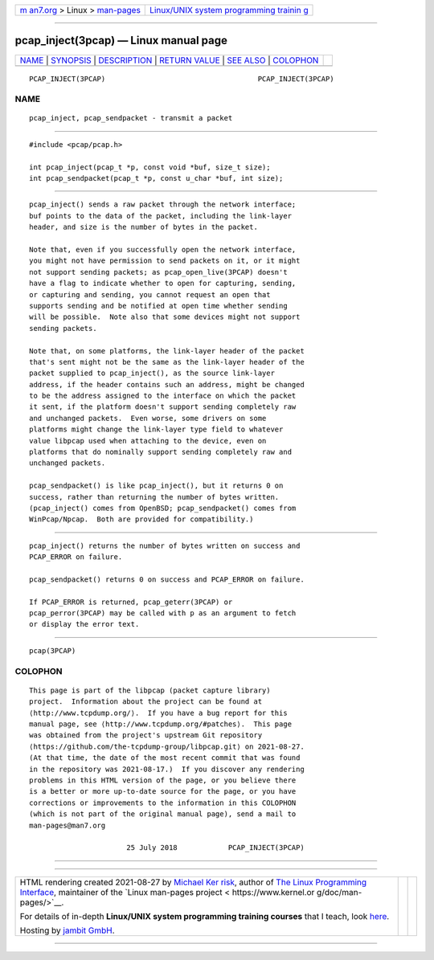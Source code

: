 .. container:: page-top

.. container:: nav-bar

   +----------------------------------+----------------------------------+
   | `m                               | `Linux/UNIX system programming   |
   | an7.org <../../../index.html>`__ | trainin                          |
   | > Linux >                        | g <http://man7.org/training/>`__ |
   | `man-pages <../index.html>`__    |                                  |
   +----------------------------------+----------------------------------+

--------------

pcap_inject(3pcap) — Linux manual page
======================================

+-----------------------------------+-----------------------------------+
| `NAME <#NAME>`__ \|               |                                   |
| `SYNOPSIS <#SYNOPSIS>`__ \|       |                                   |
| `DESCRIPTION <#DESCRIPTION>`__ \| |                                   |
| `RETURN VALUE <#RETURN_VALUE>`__  |                                   |
| \| `SEE ALSO <#SEE_ALSO>`__ \|    |                                   |
| `COLOPHON <#COLOPHON>`__          |                                   |
+-----------------------------------+-----------------------------------+
| .. container:: man-search-box     |                                   |
+-----------------------------------+-----------------------------------+

::

   PCAP_INJECT(3PCAP)                                    PCAP_INJECT(3PCAP)

NAME
-------------------------------------------------

::

          pcap_inject, pcap_sendpacket - transmit a packet


---------------------------------------------------------

::

          #include <pcap/pcap.h>

          int pcap_inject(pcap_t *p, const void *buf, size_t size);
          int pcap_sendpacket(pcap_t *p, const u_char *buf, int size);


---------------------------------------------------------------

::

          pcap_inject() sends a raw packet through the network interface;
          buf points to the data of the packet, including the link-layer
          header, and size is the number of bytes in the packet.

          Note that, even if you successfully open the network interface,
          you might not have permission to send packets on it, or it might
          not support sending packets; as pcap_open_live(3PCAP) doesn't
          have a flag to indicate whether to open for capturing, sending,
          or capturing and sending, you cannot request an open that
          supports sending and be notified at open time whether sending
          will be possible.  Note also that some devices might not support
          sending packets.

          Note that, on some platforms, the link-layer header of the packet
          that's sent might not be the same as the link-layer header of the
          packet supplied to pcap_inject(), as the source link-layer
          address, if the header contains such an address, might be changed
          to be the address assigned to the interface on which the packet
          it sent, if the platform doesn't support sending completely raw
          and unchanged packets.  Even worse, some drivers on some
          platforms might change the link-layer type field to whatever
          value libpcap used when attaching to the device, even on
          platforms that do nominally support sending completely raw and
          unchanged packets.

          pcap_sendpacket() is like pcap_inject(), but it returns 0 on
          success, rather than returning the number of bytes written.
          (pcap_inject() comes from OpenBSD; pcap_sendpacket() comes from
          WinPcap/Npcap.  Both are provided for compatibility.)


-----------------------------------------------------------------

::

          pcap_inject() returns the number of bytes written on success and
          PCAP_ERROR on failure.

          pcap_sendpacket() returns 0 on success and PCAP_ERROR on failure.

          If PCAP_ERROR is returned, pcap_geterr(3PCAP) or
          pcap_perror(3PCAP) may be called with p as an argument to fetch
          or display the error text.


---------------------------------------------------------

::

          pcap(3PCAP)

COLOPHON
---------------------------------------------------------

::

          This page is part of the libpcap (packet capture library)
          project.  Information about the project can be found at 
          ⟨http://www.tcpdump.org/⟩.  If you have a bug report for this
          manual page, see ⟨http://www.tcpdump.org/#patches⟩.  This page
          was obtained from the project's upstream Git repository
          ⟨https://github.com/the-tcpdump-group/libpcap.git⟩ on 2021-08-27.
          (At that time, the date of the most recent commit that was found
          in the repository was 2021-08-17.)  If you discover any rendering
          problems in this HTML version of the page, or you believe there
          is a better or more up-to-date source for the page, or you have
          corrections or improvements to the information in this COLOPHON
          (which is not part of the original manual page), send a mail to
          man-pages@man7.org

                                 25 July 2018            PCAP_INJECT(3PCAP)

--------------

--------------

.. container:: footer

   +-----------------------+-----------------------+-----------------------+
   | HTML rendering        |                       | |Cover of TLPI|       |
   | created 2021-08-27 by |                       |                       |
   | `Michael              |                       |                       |
   | Ker                   |                       |                       |
   | risk <https://man7.or |                       |                       |
   | g/mtk/index.html>`__, |                       |                       |
   | author of `The Linux  |                       |                       |
   | Programming           |                       |                       |
   | Interface <https:     |                       |                       |
   | //man7.org/tlpi/>`__, |                       |                       |
   | maintainer of the     |                       |                       |
   | `Linux man-pages      |                       |                       |
   | project <             |                       |                       |
   | https://www.kernel.or |                       |                       |
   | g/doc/man-pages/>`__. |                       |                       |
   |                       |                       |                       |
   | For details of        |                       |                       |
   | in-depth **Linux/UNIX |                       |                       |
   | system programming    |                       |                       |
   | training courses**    |                       |                       |
   | that I teach, look    |                       |                       |
   | `here <https://ma     |                       |                       |
   | n7.org/training/>`__. |                       |                       |
   |                       |                       |                       |
   | Hosting by `jambit    |                       |                       |
   | GmbH                  |                       |                       |
   | <https://www.jambit.c |                       |                       |
   | om/index_en.html>`__. |                       |                       |
   +-----------------------+-----------------------+-----------------------+

--------------

.. container:: statcounter

   |Web Analytics Made Easy - StatCounter|

.. |Cover of TLPI| image:: https://man7.org/tlpi/cover/TLPI-front-cover-vsmall.png
   :target: https://man7.org/tlpi/
.. |Web Analytics Made Easy - StatCounter| image:: https://c.statcounter.com/7422636/0/9b6714ff/1/
   :class: statcounter
   :target: https://statcounter.com/
